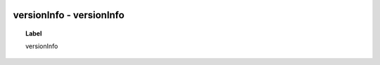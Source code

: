 
  .. _versionInfo:
  .. _versionInfo:
  .. index:: 
     single: versionInfo; versionInfo
     single: versionInfo; versionInfo

versionInfo - versionInfo
====================================================================================

.. topic:: Label

    versionInfo

